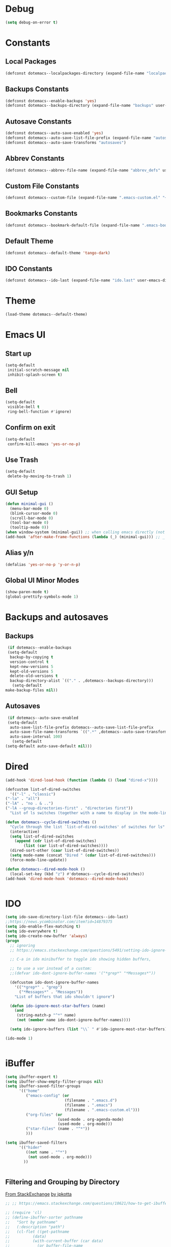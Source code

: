 #+PROPERTY: header-args :tangle ~/._emacs

* Debug
  #+BEGIN_SRC emacs-lisp
    (setq debug-on-error t)
  #+END_SRC
* Constants
** Local Packages
   #+BEGIN_SRC emacs-lisp
     (defconst dotemacs--localpackages-directory (expand-file-name "localpackages" user-emacs-directory))

   #+END_SRC
** Backups Constants
   #+BEGIN_SRC emacs-lisp
     (defconst dotemacs--enable-backups 'yes)
     (defconst dotemacs--backups-directory (expand-file-name "backups" user-emacs-directory))

   #+END_SRC
** Autosave Constants
   #+BEGIN_SRC emacs-lisp
     (defconst dotemacs--auto-save-enabled 'yes)
     (defconst dotemacs--auto-save-list-file-prefix (expand-file-name "autosaves/autosave-" user-emacs-directory))
     (defconst dotemacs--auto-save-transforms "autosaves")

   #+END_SRC
** Abbrev Constants
   #+BEGIN_SRC emacs-lisp
     (defconst dotemacs--abbrev-file-name (expand-file-name "abbrev_defs" user-emacs-directory))

   #+END_SRC
** Custom File Constants
   #+BEGIN_SRC emacs-lisp
     (defconst dotemacs--custom-file (expand-file-name ".emacs-custom.el" "~"))

   #+END_SRC
** Bookmarks Constants
   #+BEGIN_SRC emacs-lisp
     (defconst dotemacs--bookmark-default-file (expand-file-name ".emacs-bookmarks.el" "~"))
   #+END_SRC
** Default Theme
   #+BEGIN_SRC emacs-lisp
     (defconst dotemacs--default-theme 'tango-dark)
   #+END_SRC
** IDO Constants
   #+BEGIN_SRC emacs-lisp
     (defconst dotemacs--ido-last (expand-file-name "ido.last" user-emacs-directory))

   #+END_SRC
* Theme
  #+BEGIN_SRC emacs-lisp
    (load-theme dotemacs--default-theme)
  #+END_SRC
* Emacs UI
** Start up
   #+BEGIN_SRC emacs-lisp
     (setq-default
      initial-scratch-message nil
      inhibit-splash-screen t)

   #+END_SRC
** Bell
   #+BEGIN_SRC emacs-lisp
     (setq-default
      visible-bell t
      ring-bell-function #'ignore)

   #+END_SRC
** Confirm on exit
   #+BEGIN_SRC emacs-lisp
     (setq-default
      confirm-kill-emacs 'yes-or-no-p)

   #+END_SRC
** Use Trash
   #+BEGIN_SRC emacs-lisp
     (setq-default
      delete-by-moving-to-trash 1)
   #+END_SRC
** GUI Setup
   #+BEGIN_SRC emacs-lisp
     (defun minimal-gui ()
       (menu-bar-mode 0)
       (blink-cursor-mode 0)
       (scroll-bar-mode 0)
       (tool-bar-mode 0)
       (tooltip-mode 0))
     (when window-system (minimal-gui)) ;; when calling emacs directly (not emacsclient)
     (add-hook 'after-make-frame-functions (lambda (_) (minimal-gui))) ;; _ arg is frame passed from hook

   #+END_SRC
** Alias y/n
   #+BEGIN_SRC emacs-lisp
     (defalias 'yes-or-no-p 'y-or-n-p)
   #+END_SRC
** Global UI Minor Modes
   #+BEGIN_SRC emacs-lisp
     (show-paren-mode t)
     (global-prettify-symbols-mode 1)

   #+END_SRC
* Backups and autosaves
** Backups
   #+BEGIN_SRC emacs-lisp
     (if dotemacs--enable-backups
	 (setq-default
	  backup-by-copying t
	  version-control t
	  kept-new-versions 5
	  kept-old-versions 5
	  delete-old-versions t
	  backup-directory-alist `(("." . ,dotemacs--backups-directory)))
       (setq-default
	make-backup-files nil))

   #+END_SRC
** Autosaves
   #+BEGIN_SRC emacs-lisp
     (if dotemacs--auto-save-enabled
	 (setq-default
	  auto-save-list-file-prefix dotemacs--auto-save-list-file-prefix
	  auto-save-file-name-transforms `((".*" ,dotemacs--auto-save-transforms t))
	  auto-save-interval 100)
       (setq-default
	(setq-default auto-save-default nil)))

   #+END_SRC
* Dired
  #+BEGIN_SRC emacs-lisp
    (add-hook 'dired-load-hook (function (lambda () (load "dired-x"))))

    (defcustom list-of-dired-switches
      '(("-l" . "classic")
	("-la" . "all")
	("-lA" . "no . & ..")
	("-lA --group-directories-first" . "directories first"))
      "List of ls switches (together with a name to display in the mode-line) for dired to cycle among.")

    (defun dotemacs--cycle-dired-switches ()
      "Cycle through the list `list-of-dired-switches' of switches for ls"
      (interactive)
      (setq list-of-dired-switches
	    (append (cdr list-of-dired-switches)
		    (list (car list-of-dired-switches))))
      (dired-sort-other (caar list-of-dired-switches))
      (setq mode-name (concat "Dired " (cdar list-of-dired-switches)))
      (force-mode-line-update))

    (defun dotemacs--dired-mode-hook ()
      (local-set-key (kbd "z") #'dotemacs--cycle-dired-switches))
    (add-hook 'dired-mode-hook 'dotemacs--dired-mode-hook)


  #+END_SRC
* IDO
  #+BEGIN_SRC emacs-lisp
    (setq ido-save-directory-list-file dotemacs--ido-last)
    ;;https://news.ycombinator.com/item?id=14879375
    (setq ido-enable-flex-matching t)
    (setq ido-everywhere t)
    (setq ido-create-new-buffer 'always)
    (progn
      ;; ignoring
      ;; https://emacs.stackexchange.com/questions/5491/setting-ido-ignore-buffers-doesnt-cause-buffers-to-be-ignored-wheres-the-er

      ;; C-a in ido minibuffer to toggle ido showing hidden buffers, 

      ;; to use a var instead of a custom:
      ;;(defvar ido-dont-ignore-buffer-names '("*grep*" "*Messages*"))

      (defcustom ido-dont-ignore-buffer-names
        '(("*grep*" . "grep")
          ("*Messages*" . "Messages"))
        "List of buffers that ido shouldn't ignore")

      (defun ido-ignore-most-star-buffers (name)
        (and
         (string-match-p "^*" name)
         (not (member name ido-dont-ignore-buffer-names))))

      (setq ido-ignore-buffers (list "\\` " #'ido-ignore-most-star-buffers)))

    (ido-mode 1)


  #+END_SRC
* iBuffer
  #+BEGIN_SRC emacs-lisp
    (setq ibuffer-expert t)
    (setq ibuffer-show-empty-filter-groups nil)
    (setq ibuffer-saved-filter-groups
          '(("home"
             ("emacs-config" (or
                              (filename . ".emacs.d")
                              (filename . ".emacs")
                              (filename . ".emacs-custom.el")))
             ("org-files" (or
                           (used-mode . org-agenda-mode)
                           (used-mode . org-mode)))
             ("star-files" (name . "^*"))
             )))

    (setq ibuffer-saved-filters
          '(("hider"
             ((not name . "^*")
              (not used-mode . org-mode)))
            ))


  #+END_SRC
** Filtering and Grouping by Directory
   [[https://emacs.stackexchange.com/questions/10621/how-to-get-ibuffer-to-use-directory-tree-as-filter-groups][From StackExchange]] [[https://emacs.stackexchange.com/users/651/jpkotta][by jpkotta]]
   #+BEGIN_SRC emacs-lisp
     ;; ;; https://emacs.stackexchange.com/questions/10621/how-to-get-ibuffer-to-use-directory-tree-as-filter-groups

     ;; (require 'cl)
     ;; (define-ibuffer-sorter pathname
     ;;   "Sort by pathname"
     ;;   (:description "path")
     ;;   (cl-flet ((get-pathname
     ;; 	     (data)
     ;; 	     (with-current-buffer (car data)
     ;; 	       (or buffer-file-name
     ;; 		   (if (eq major-mode 'dired-mode)
     ;; 		       (expand-file-name dired-directory))
     ;; 		   ;; so that all non pathnames are at the end
     ;; 		   ""))))
     ;;     (string< (get-pathname a) (get-pathname b))))

     ;; (define-key ibuffer-mode-map
     ;;   (kbd "s p") 'ibuffer-do-sort-by-pathname)

     ;; (defun get-all-buffer-directories ()
     ;;   "Return a list of all directories that have at least one
     ;;        file being visited."
     ;;   (interactive)
     ;;   (let (l)
     ;;     (dolist (e (sort (mapcar 'file-name-directory
     ;; 			     (remove-if-not 'identity
     ;; 					    (mapcar 'buffer-file-name
     ;; 						    (buffer-list))))
     ;; 		     'string<))
     ;;       (unless (string= (car l) e)
     ;; 	(setq l (cons e l))))
     ;;     l))

     ;; (define-ibuffer-filter dirname
     ;;     "Toggle current view to buffers with in a directory DIRNAME."
     ;;   (:description "directory name"
     ;; 		:reader
     ;; 		(intern
     ;; 		 (completing-read "Filter by directory: "
     ;; 				  (get-all-buffer-directories)
     ;; 				  'identity
     ;; 				  t nil nil nil nil)))
     ;;   (string= qualifier
     ;; 	   (and (buffer-file-name buf)
     ;; 		(file-name-directory (buffer-file-name buf)))))

     ;; (defun ibuffer-set-filter-groups-by-directory ()
     ;;   "Set the current filter groups to filter by directory."
     ;;   (interactive)
     ;;   (setq ibuffer-filter-groups
     ;; 	(mapcar (lambda (dir)
     ;; 		  (cons (format "%s" dir) `((dirname . ,dir))))
     ;; 		(get-all-buffer-directories)))
     ;;   (ibuffer-update nil t))

     ;; (define-key ibuffer-mode-map
     ;;   (kbd "/ D") 'ibuffer-set-filter-groups-by-directory)
     ;; (define-key ibuffer-mode-map
     ;;   (kbd "/ d") 'ibuffer-filter-by-dirname)

   #+END_SRC
* Helper Functions
  #+BEGIN_SRC emacs-lisp
    (defun dotemacs--full-scratch ()
      (interactive)
      (switch-to-buffer "*scratch*")
      (delete-other-windows))

    (defun dotemacs-fix-html2 ()
      "Keep this!!!"
      (interactive)
      (goto-char (point-min))
      (while (re-search-forward "</\\(\[^>]+\\)>" nil :noerror) (replace-match (concat (match-string 0) "\n"))))

    (defun dotemacs-fix-html ()
      (interactive)
      (goto-char (point-min))
      (while (re-search-forward "><" nil :noerror) (replace-match ">\n<"))
      (indent-region (point-min)(point-max)))

    (defun dotemacs-fix-edn ()
      (interactive)
      (goto-char (point-min))
      (while (re-search-forward "} {" nil :noerror) (replace-match "}\n{"))
      (indent-region (point-min)(point-max)))

    (defun dotemacs-spit (filename content)
      (with-temp-file filename (insert content)))

    (defun dotemacs-slurp (filename)
      (with-temp-buffer (insert-file-contents filename) (buffer-string)))

    (defun dotemacs-markdown-to-html (filename)
      (shell-command-to-string (concat "Markdown.pl " filename)))

    (defun dotemacs-test-buffer-interactive-input (buf-input)
      (interactive "bSelect a buffer:")
      (message "You selected buffer: %s. You probably wanted C-c K" buf-input))

    (defun dotemacs--kill-open-buffers-except-those-start-with-space-and-messages ()
      (interactive)
      (defun dotemacs--kill-buffer (buffer-name)
	(let ((dotemacs--buffer (get-buffer buffer-name)))
	  (if (buffer-modified-p dotemacs--buffer)
	      (if (y-or-n-p (format "%s is modified, kill anyway?" dotemacs--buffer))
		  (kill-buffer dotemacs--buffer))
	    (kill-buffer dotemacs--buffer))))

      (if (y-or-n-p "Really kill open buffers except *Messages* and those that start with space, prompting for each if modified?")
	  (mapc (lambda (b) (unless (equal " " (substring (buffer-name b) 0 1))
			      (dotemacs--kill-buffer b)))
		(delq (get-buffer "*Messages*") (buffer-list)))))

    (defun dotemacs-empty-directory (dir)
      "empty directory without deleting directory itself"
      (if dir (mapcar (lambda (f) (delete-file f :TRASH))
		      (file-expand-wildcards (expand-file-name "*" dir)))))

    (defun dotemacs-empty-directory (dir)
      "empty directory recursively without deleting directory itself"
      (if dir (mapcar
	       (lambda (f)
		 (if (file-directory-p f)
		     (delete-directory f :recursive :trash)
		   (delete-file f :trash)))
	       (file-expand-wildcards (expand-file-name "*" dir)))))

    (defun dotemacs-deploy-file (source target-directory)
      "Copies source file to target directory, creating parent directories and overwriting"
      (unless (file-exists-p target-directory)
	(make-directory target-directory))
      (copy-file source target-directory :ok-if-exists))

    (defun dotemacs-display-results (contents &optional mode)
      (interactive)
      (let ((results-buffer-name "*RESULTS*"))
	(switch-to-buffer results-buffer-name)
	(setq inhibit-read-only :yes)
	(delete-region (point-min) (point-max))
	(insert contents)
	(if mode (funcall mode))
	(indent-region (point-min) (point-max))
	(goto-char (point-min))
	(special-mode)
	(delete-other-windows)))

    (defun dotemacs-display-results-html (contents)
      (interactive)
      (let ((results-buffer-name "*RESULTS*"))
	(switch-to-buffer results-buffer-name)
	(setq inhibit-read-only :yes)
	(delete-region (point-min) (point-max))
	(insert contents)
	(funcall 'html-mode)
	(dotemacs-fix-html)
	(indent-region (point-min) (point-max))
	(goto-char (point-min))
	(view-mode)
	(delete-other-windows)))

    (defun dotemacs-org-to-json (org-file format-string)
      "Takes an org file of one level headings and creates a json object list with the heading and the content"
      (interactive)
      (require 'subr-x)
      (defun display-element (element)
	(let ((title (org-element-property :title element))
	      (begin (org-element-property :contents-begin element))
	      (end (org-element-property :contents-end element)))
	  (format format-string title (string-trim (buffer-substring begin end)))))

      (with-temp-buffer
	(insert-file-contents org-file)
	(mapconcat
	 'concat
	 (org-element-map
	     (org-element-parse-buffer 'headline)
	     '(paragraph headline)
	   #'display-element)
	 ",\n")))
  #+END_SRC
* Bookmarks
  #+BEGIN_SRC emacs-lisp
    (setq bookmark-default-file dotemacs--bookmark-default-file)
  #+END_SRC
* Skeletons
*** Emacs
    #+BEGIN_SRC emacs-lisp
      (define-skeleton skl-elisp-function-interactive
	  "ECMAScript function"
	"Make an Emacs Lisp interactive function:"
	> "(defun " (skeleton-read "Function name: ") " (" (skeleton-read "Parameters: ") ")" " \n"
	> "(interactive)" "\n"
	> _ "\n"
	> ")\n")

      (define-skeleton skl-elisp-mapc
	  "Emacs List mapc"
	"Make an Emacs Lisp mapc construct"
	> "(mapc"
	> " (lambda (" (skeleton-read "Parameter:") ") "
	> _ ")"
	> " " (skeleton-read "List: ") ")"
	)
      #+END_SRC
*** Javascript
    #+BEGIN_SRC emacs-lisp
      (define-skeleton skl-js-function
	  "ECMAScript function"
	"Make a javascript function:"
	> "function " (skeleton-read "Function name: ") "(" (skeleton-read "Parameters: ") ")" " {\n"
	> _ "\n"
	"}\n")

      (define-skeleton skl-js-function-fatarrow
	  "ECMAScript Fat Arrow Function"
	"Make a javascript fat arrow function:"
	> "(" (skeleton-read "Parameters: ") ")" " => " "{" "\n"
	> _ "\n"
	"}\n")

      (define-skeleton skl-js-for
	  "ECMAScript for loop"
	"Make a javascript for loop:"
	> "for(let i = 0; " "i < " (skeleton-read "Array to loop: ") ".length; " "i++) " "{\n"
	> _ "\n"
	"}\n")

      (define-skeleton skl-js-package
	  "Javascript package file"
	"Make a javascript package file"
	> "const " (skeleton-read "Package name:") " = (function() {" "\n"
	> "\"use strict\";" "\n"
	> "return {" "\n"
	> _ "\n"
	"  };" "\n"
	"})();" "\n")

      (define-skeleton skl-js-package-function
	  "Javascript function in package style"
	"Make a javascript package function"
	> (skeleton-read "Function name: ") ": function(" (skeleton-read "Parameters: ") ") {" "\n"
	> _ "\n"
	"    }," "\n")

      (define-skeleton skl-js-consolelog
	  "ECMAScript console.log();"
	"Write log function:"
	> "console.log(" _ ");" "\n")
    #+END_SRC
*** HTML
    #+BEGIN_SRC emacs-lisp
      (define-skeleton skl-html-dev
	  "HTML5 App Template"
	"<!DOCTYPE html>"
	"<html>" "\n"
	"  <head>" "\n"
	"    <meta name=\"viewport\" content=\"width=device-width, initial-scale=1\">" "\n"
	"    <meta charset=\"utf-8\">" "\n"
	"    <style>" "\n"
	"    </style>" "\n"
	"  </head>" "\n"
	"  <body>" "\n"
	"    <script>" "\n"
	"     window.onload = function() {" "\n"
	"     }" "\n"
	"    </script>" "\n"
	"  </body>" "\n"
	"</html>" "\n")

      (define-skeleton skl-html-dev2
	  "HTML5 App Template"
	"<!DOCTYPE html>"
	"<html>" "\n"
	"    <head>" "\n"
	"	<meta name=\"viewport\" content=\"width=device-width, initial-scale=1\">" "\n"
	"	<link rel=\"stylesheet\" href=\"https://unpkg.com/purecss@1.0.0/build/pure-min.css\">" "\n"
	"    </head>" "\n"
	"    <body>" "\n"
	"	<div id=\"app\"></div>" "\n"
	"	<script src=\"app.js\"></script>" "\n"
	"	<script>" "\n"
	"	 window.onload = function() {" "\n"
	"	 }" "\n"
	"	</script>" "\n"
	"    </body>" "\n"
	"</html>" "\n")

      (define-skeleton skl-html-script-tag
	  "HTML5 Script Tag Template"
	> "     <script src=\"" (skeleton-read "Javascript File Name: ") ".js\"></script>")

      (define-skeleton skl-html-css-include
	  "HTML5 Include CSS File Template"
	> "	<link href=\"" (skeleton-read "CSS File Name: ") ".css\" rel=\"stylesheet\" type=\"text/css\">")
    #+END_SRC
* Abbrev
** Abbrev initialization
   #+BEGIN_SRC emacs-lisp
     (setq abbrev-file-name dotemacs--abbrev-file-name)
     (setq-default abbrev-mode t)
     (if (file-exists-p abbrev-file-name)
         (quietly-read-abbrev-file))
     ;;(setq default-abbrev-mode t)
     (customize-set-variable 'save-abbrevs 'silently)
   #+END_SRC

** Abbrev Definitions for modes
    #+BEGIN_SRC emacs-lisp
      (unless (boundp 'js-mode-abbrev-table) (define-abbrev-table 'js-mode-abbrev-table '()))
      (define-abbrev js-mode-abbrev-table "jff" "" #'skl-js-function)
      (define-abbrev js-mode-abbrev-table "jfa" "" #'skl-js-function-fatarrow)
      (define-abbrev js-mode-abbrev-table "jfo" "" #'skl-js-for)
      (define-abbrev js-mode-abbrev-table "jpa" "" #'skl-js-package)
      (define-abbrev js-mode-abbrev-table "jpf" "" #'skl-js-package-function)
      (define-abbrev js-mode-abbrev-table "cl" "" #'skl-js-consolelog)

      (unless (boundp 'web-mode-abbrev-table) (define-abbrev-table 'web-mode-abbrev-table '()))
      (define-abbrev web-mode-abbrev-table "hh" "" #'skl-html-dev)
      (define-abbrev web-mode-abbrev-table "hs" "" #'skl-html-script-tag)
      (define-abbrev web-mode-abbrev-table "hc" "" #'skl-html-css-include)

      ;; Modes that have abbrev tables pre-defined
      ;; Emacs Lisp
      (define-abbrev emacs-lisp-mode-abbrev-table "ff" "" #'skl-elisp-function-interactive)
      (define-abbrev emacs-lisp-mode-abbrev-table "fc" "" #'skl-elisp-mapc)

    #+END_SRC
* Customize
  [[https://emacs.stackexchange.com/questions/102/advantages-of-setting-variables-with-setq-instead-of-custom-el/106#106][Some general notes about using customize]]
** Custom File
   #+BEGIN_SRC emacs-lisp
     (setq custom-file dotemacs--custom-file)
     (load custom-file 'noerror)

   #+END_SRC
* Packages
  #+BEGIN_SRC emacs-lisp
    (package-initialize)
    (add-to-list 'package-archives '("org" . "https://orgmode.org/elpa/") t)
    (add-to-list 'package-archives '("melpa-stable" . "https://stable.melpa.org/packages/") t)

  #+END_SRC
* Local Packages
  #+BEGIN_SRC emacs-lisp
    (add-to-list 'load-path dotemacs--localpackages-directory)
  #+END_SRC

* Misc Packages
** Aggressive Indent Mode
   From melpa which has a more current version than elpa
   #+BEGIN_SRC emacs-lisp
     (add-hook 'emacs-lisp-mode-hook #'aggressive-indent-mode)
       
   #+END_SRC
** Company Mode (Complete Any)
   #+BEGIN_SRC emacs-lisp
     (add-hook 'after-init-hook 'global-company-mode)
   #+END_SRC
*** On-Screen Mode
    https://elpa.gnu.org/packages/on-screen.html
    #+BEGIN_SRC emacs-lisp
      ;; (on-screen-global-mode +1)
      (add-hook 'Info-mode-hook 'on-screen-mode)
    #+END_SRC
*** seq - Functions for manipulating sequences
    https://elpa.gnu.org/packages/seq.html
    #+BEGIN_SRC emacs-lisp
      (require 'seq)
    #+END_SRC
*** which-key
    https://github.com/justbur/emacs-which-key
    #+BEGIN_SRC emacs-lisp
      (require 'which-key)
      (which-key-mode)
    #+END_SRC
*** Windresize
    https://elpa.gnu.org/packages/windresize.html
    M-x windresize
    #+BEGIN_SRC emacs-lisp
      (require 'windresize)
    #+END_SRC
* Org Mode
** Org Mode Initialize
   #+BEGIN_SRC emacs-lisp
     (require 'org) ;; This is needed to create org-structure-template-alist

   #+END_SRC

** Org Templates
   https://blog.aaronbieber.com/2016/11/23/creating-org-mode-structure-templates.html

   #+BEGIN_SRC emacs-lisp
     (mapcar (lambda (x) (add-to-list 'org-structure-template-alist x))
             (list
              (list "se" (concat "#+BEGIN_SRC emacs-lisp\n"
                                 "?\n"
                                 "#+END_SRC"))
              (list "ss" (concat "#+BEGIN_SRC sh\n"
                                 "?\n"
                                 "#+END_SRC"))
              (list "p" (concat ":PROPERTIES:\n"
                                "?\n"
                                ":END:"))
              (list "eh" (concat ":EXPORT_FILE_NAME: ?\n"
                                 ":EXPORT_TITLE:\n"
                                 ":EXPORT_OPTIONS: toc:nil html-postamble:nil num:nil"))))

   #+END_SRC

** Org Mode Babel open source buffer in current window (C-c ')
   #+BEGIN_SRC emacs-lisp
     (setq org-src-window-setup 'current-window)
   #+END_SRC
* Web Mode
  #+BEGIN_SRC emacs-lisp
    (if (package-installed-p 'web-mode)
	(progn
	  (add-to-list 'auto-mode-alist '("\\.html\\'" . web-mode))
	  (add-to-list 'auto-mode-alist '("\\.tpl\\.php\\'" . web-mode))
	  (add-to-list 'auto-mode-alist '("\\.ejs\\'" . web-mode))
	  (add-to-list 'auto-mode-alist '("\\.mustache\\'" . web-mode))))
  #+END_SRC
* Global Keybindings
  #+BEGIN_SRC emacs-lisp
    (global-set-key (kbd "C-x C-b") #'ibuffer)
    (global-set-key (kbd "C-.") #'next-buffer)
    (global-set-key (kbd "C-,") #'previous-buffer)
    (global-set-key (kbd "C-;") #'delete-other-windows)

    (global-set-key (kbd "C-c s") #'dotemacs--full-scratch)
    (global-set-key (kbd "C-c q") #'comment-or-uncomment-region)
    (global-set-key (kbd "C-c e") #'eval-buffer)
    (global-set-key (kbd "C-c k") #'my/test-buffer-interactive-input)
    (global-set-key (kbd "C-c K") #'my/kill-open-buffers-except-those-start-with-space-and-messages)
    (global-set-key (kbd "C-c m") #'bookmark-bmenu-list)
    (global-set-key (kbd "C-c r") #'append-to-register)

  #+END_SRC
* Maximize frame
  #+BEGIN_SRC emacs-lisp
    (add-to-list 'initial-frame-alist '(fullscreen . maximized))
    ;;(add-to-list 'default-frame-alist '(fullscreen . fullheight))
    (add-to-list 'default-frame-alist '(fullscreen . maximized))
  #+END_SRC

